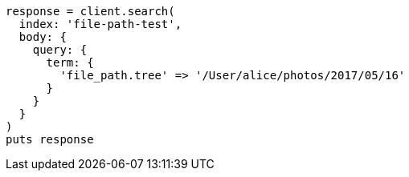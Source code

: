 [source, ruby]
----
response = client.search(
  index: 'file-path-test',
  body: {
    query: {
      term: {
        'file_path.tree' => '/User/alice/photos/2017/05/16'
      }
    }
  }
)
puts response
----
